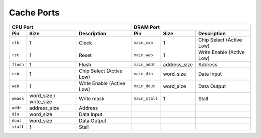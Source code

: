 ===========
Cache Ports
===========
.. raw:: html

    <img width="100%" src="./images/port_diagram.svg">

+-----------+--------------------------+---------------------------+----------------+---------------+---------------------------+
| CPU Port                                                         | DRAM Port                                                  |
+===========+==========================+===========================+================+===============+===========================+
| **Pin**   | **Size**                 | **Description**           | **Pin**        | **Size**      | **Description**           |
+-----------+--------------------------+---------------------------+----------------+---------------+---------------------------+
| ``clk``   | 1                        | Clock                     | ``main_csb``   | 1             | Chip Select (Active Low)  |
+-----------+--------------------------+---------------------------+----------------+---------------+---------------------------+
| ``rst``   | 1                        | Reset                     | ``main_web``   | 1             | Write Enable (Active Low) |
+-----------+--------------------------+---------------------------+----------------+---------------+---------------------------+
| ``flush`` | 1                        | Flush                     | ``main_addr``  | address\_size | Address                   |
+-----------+--------------------------+---------------------------+----------------+---------------+---------------------------+
| ``csb``   | 1                        | Chip Select (Active Low)  | ``main_din``   | word\_size    | Data Input                |
+-----------+--------------------------+---------------------------+----------------+---------------+---------------------------+
| ``web``   | 1                        | Write Enable (Active Low) | ``main_dout``  | word\_size    | Data Output               |
+-----------+--------------------------+---------------------------+----------------+---------------+---------------------------+
| ``wmask`` | word\_size / write\_size | Write mask                | ``main_stall`` | 1             | Stall                     |
+-----------+--------------------------+---------------------------+----------------+---------------+---------------------------+
| ``addr``  | address\_size            | Address                   |                |               |                           |
+-----------+--------------------------+---------------------------+----------------+---------------+---------------------------+
| ``din``   | word\_size               | Data Input                |                |               |                           |
+-----------+--------------------------+---------------------------+----------------+---------------+---------------------------+
| ``dout``  | word\_size               | Data Output               |                |               |                           |
+-----------+--------------------------+---------------------------+----------------+---------------+---------------------------+
| ``stall`` | 1                        | Stall                     |                |               |                           |
+-----------+--------------------------+---------------------------+----------------+---------------+---------------------------+